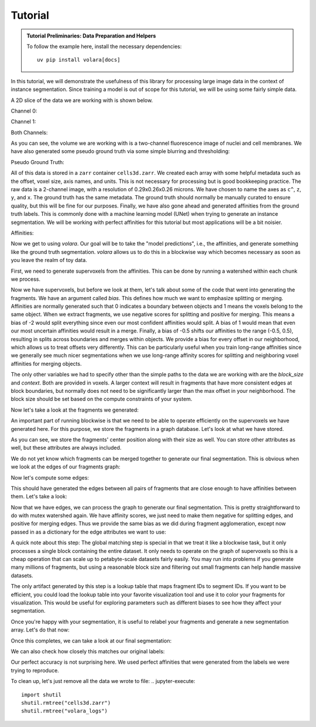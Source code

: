 .. _sec_tutorial:

Tutorial
========

.. admonition:: Tutorial Preliminaries: Data Preparation and Helpers
  :class: toggle

  To follow the example here, install the necessary dependencies::

    uv pip install volara[docs]

  .. jupyter-execute::

    import random
    import pprint

    import matplotlib.pyplot as plt
    import numpy as np
    from funlib.geometry import Coordinate
    from funlib.persistence import prepare_ds
    from scipy.ndimage import label
    from skimage import data
    from skimage.filters import gaussian

    from volara.tmp import seg_to_affgraph

    # Download the data
    cell_data = (data.cells3d().transpose((1, 0, 2, 3)) / 256).astype(np.uint8)

    # Handle metadata
    offset = Coordinate(0, 0, 0)
    voxel_size = Coordinate(290, 260, 260)
    axis_names = ["c^", "z", "y", "x"]
    units = ["nm", "nm", "nm"]

    # Create the zarr array with appropriate metadata
    cell_array = prepare_ds(
        "cells3d.zarr/raw",
        cell_data.shape,
        offset=offset,
        voxel_size=voxel_size,
        axis_names=axis_names,
        units=units,
        mode="w",
        dtype=np.uint8,
    )

    # Save the cell data to the zarr array
    cell_array[:] = cell_data

    # Generate and save some pseudo ground truth data
    mask_array = prepare_ds(
        "cells3d.zarr/mask",
        cell_data.shape[1:],
        offset=offset,
        voxel_size=voxel_size,
        axis_names=axis_names[1:],
        units=units,
        mode="w",
        dtype=np.uint8,
    )
    cell_mask = np.clip(gaussian(cell_data[1] / 255.0, sigma=1), 0, 255) * 255 > 30
    not_membrane_mask = np.clip(gaussian(cell_data[0] / 255.0, sigma=1), 0, 255) * 255 < 10
    mask_array[:] = cell_mask * not_membrane_mask

    # Generate labels via connected components
    labels_array = prepare_ds(
        "cells3d.zarr/labels",
        cell_data.shape[1:],
        offset=offset,
        voxel_size=voxel_size,
        axis_names=axis_names[1:],
        units=units,
        mode="w",
        dtype=np.uint8,
    )
    labels_array[:] = label(mask_array[:])[0]

    # Generate affinity graph
    affs_array = prepare_ds(
        "cells3d.zarr/affs",
        (3,) + cell_data.shape[1:],
        offset=offset,
        voxel_size=voxel_size,
        axis_names=["offset^"] + axis_names[1:],
        units=units,
        mode="w",
        dtype=np.uint8,
    )
    affs_array[:] = (
        seg_to_affgraph(labels_array[:], nhood=[[1, 0, 0], [0, 1, 0], [0, 0, 1]]) * 255
    )


    # Helper function to show an image, channels first
    def imshow(data):
        if data.shape[0] == 2 and len(data.shape) == 3:
            data = data[[0, 1, 0]] * np.array([1, 1, 0]).reshape(3, 1, 1)
        if data.dtype == np.uint32 or data.dtype == np.uint64:
            labels = [x for x in np.unique(data) if x != 0]
            relabelling = random.sample(range(1, len(labels) + 1), len(labels))
            for l, new_l in zip(labels, relabelling):
                data[data == l] = new_l
            cmap = "jet"
        else:
            cmap = None

        fig = plt.figure(figsize=(10, 4))
        if len(data.shape) <= 3:
            if len(data.shape) == 2:
                plt.imshow(data, cmap=cmap)
            else:
                plt.imshow(data.transpose(1, 2, 0), cmap=cmap)
        plt.show()

In this tutorial, we will demonstrate the usefulness of this library
for processing large image data in the context of instance segmentation.
Since training a model is out of scope for this tutorial, we will be using
some fairly simple data.

A 2D slice of the data we are working with is shown below.

Channel 0:

.. jupyter-execute::

  imshow(cell_array[0, 30])

Channel 1:

.. jupyter-execute::

  imshow(cell_array[1, 30])

Both Channels:

.. jupyter-execute::

  imshow(cell_array[:, 30])

As you can see, the volume we are working with is a two-channel fluorescence
image of nuclei and cell membranes. We have also generated some pseudo
ground truth via some simple blurring and thresholding:

Pseudo Ground Truth:

.. jupyter-execute:: 

  imshow(labels_array[30])

All of this data is stored in a ``zarr`` container ``cells3d.zarr``.
We created each array with some helpful metadata such as the offset,
voxel size, axis names, and units. This is not necessary for processing
but is good bookkeeping practice.
The raw data is a 2-channel image, with a resolution of
0.29x0.26x0.26 microns. We have chosen to name the axes as ``c^``, ``z``,
``y``, and ``x``. The ground truth has the same metadata. The ground truth
should normally be manually curated to ensure quality, but this will be
fine for our purposes.
Finally, we have also gone ahead and generated affinities from the ground
truth labels. This is commonly done with a machine learning model (UNet)
when trying to generate an instance segmentation. We will be working with
perfect affinities for this tutorial but most applications will be a bit
noisier.

Affinities:

.. jupyter-execute::

  imshow(affs_array[:, 30])

Now we get to using `volara`. Our goal will be to take the "model predictions",
i.e., the affinities, and generate something like the ground truth segmentation.
`volara` allows us to do this in a blockwise way which becomes necessary as
soon as you leave the realm of toy data.

First, we need to generate supervoxels from the affinities. This can be done
by running a watershed within each chunk we process.

.. jupyter-execute::

  from volara.blockwise import ExtractFrags
  from volara.dataset import Affs, Labels
  from volara.dbs import SQLite

  # Configure your db
  db = SQLite(
      path="cells3d.zarr/db.sqlite",
      edge_attrs={
          "zyx_aff": "float",
      },
  )

  # Configure your arrays
  affinities = Affs(
      store="cells3d.zarr/affs",
      neighborhood=[Coordinate(1, 0, 0), Coordinate(0, 1, 0), Coordinate(0, 0, 1)],
  )
  fragments = Labels(store="cells3d.zarr/fragments")

  # Extract Fragments
  extract_frags = ExtractFrags(
      db=db,
      affs_data=affinities,
      frags_data=fragments,
      block_size=(20, 100, 100),
      context=(2, 2, 2),
      bias=[-0.5, -0.5, -0.5],
  )
  extract_frags.run_blockwise(multiprocessing=False)

Now we have supervoxels, but before we look at them, let's talk about some of the
code that went into generating the fragments. We have an argument called `bias`.
This defines how much we want to emphasize splitting or merging. Affinities are
normally generated such that 0 indicates a boundary between objects and 1 means
the voxels belong to the same object. When we extract fragments, we use negative
scores for splitting and positive for merging. This means a bias of -2 would split
everything since even our most confident affinities would split. A bias of 1 would
mean that even our most uncertain affinities would result in a merge. Finally, a bias
of -0.5 shifts our affinities to the range (-0.5, 0.5), resulting in splits across
boundaries and merges within objects. We provide a bias for every offset in our
neighborhood, which allows us to treat offsets very differently. This can be
particularly useful when you train long-range affinities since we generally see
much nicer segmentations when we use long-range affinity scores for splitting and
neighboring voxel affinities for merging objects.

The only other variables we had to specify other than the simple paths to the data
we are working with are the `block_size` and `context`. Both are provided in voxels.
A larger context will result in fragments that have more consistent edges at block
boundaries, but normally does not need to be significantly larger than the max
offset in your neighborhood. The block size should be set based on the compute constraints
of your system.

Now let's take a look at the fragments we generated:

.. jupyter-execute::

  imshow(fragments.array("r")[30])

An important part of running blockwise is that we need to be able to operate efficiently
on the supervoxels we have generated here. For this purpose, we store the fragments
in a graph database. Let's look at what we have stored.

.. jupyter-execute::

  fragment_graph = db.open("r").read_graph(cell_array.roi)
  print(f"Number of fragments generated: {len(fragment_graph.nodes)}")
  print("Some sample fragments: ")
  pprint.pp(list(fragment_graph.nodes(data=True))[100:105])

As you can see, we store the fragments' center position along with their size as well.
You can store other attributes as well, but these attributes are always included.

We do not yet know which fragments can be merged together to generate our final
segmentation. This is obvious when we look at the edges of our fragments graph:

.. jupyter-execute::

  print(f"Number of edges in our fragment graph: {len(fragment_graph.edges)}")

Now let's compute some edges:

.. jupyter-execute::
  
  from volara.blockwise import AffAgglom

  # Affinity Agglomeration across blocks
  aff_agglom = AffAgglom(
      db=db,
      affs_data=affinities,
      frags_data=fragments,
      block_size=(20, 100, 100),
      context=(2, 2, 2),
      scores={"zyx_aff": affinities.neighborhood},
  )
  aff_agglom.run_blockwise(multiprocessing=False)

This should have generated the edges between all pairs of fragments that are
close enough to have affinities between them. Let's take a look:

.. jupyter-execute::

  fragment_graph = db.open("r").read_graph(cell_array.roi)
  print(f"Number of fragments: {len(fragment_graph.nodes)}")
  print(f"Number of edges: {len(fragment_graph.edges)}")
  print("Some sample edges: ")
  pprint.pp(list(fragment_graph.edges(data=True))[100:105])

Now that we have edges, we can process the graph to generate our final segmentation. This is pretty straightforward to do with mutex watershed again. We have affinity scores, we just need to make them negative for splitting edges, and positive for merging edges. Thus we provide the same bias as we did during fragment agglomeration, except now passed in as a dictionary for the edge attributes we want to use:

A quick note about this step:
The global matching step is special in that we treat it like a blockwise task, but it only
processes a single block containing the entire dataset. It only needs to operate on the
graph of supervoxels so this is a cheap operation that can scale up to petabyte-scale
datasets fairly easily. You may run into problems if you generate many millions of fragments,
but using a reasonable block size and filtering out small fragments can help handle massive
datasets.

.. jupyter-execute::

  from volara.blockwise import GlobalMWS

  # Global MWS
  global_mws = GlobalMWS(
      db=db,
      frags_data=fragments,
      lut="cells3d.zarr/lut",
      bias={"zyx_aff": -0.5},
  )
  global_mws.run_blockwise(multiprocessing=False)

The only artifact generated by this step is a lookup table that maps fragment IDs to segment IDs.
If you want to be efficient, you could load the lookup table into your favorite visualization tool
and use it to color your fragments for visualization. This would be useful for exploring parameters
such as different biases to see how they affect your segmentation.

Once you're happy with your segmentation, it is useful to relabel your fragments and generate
a new segmentation array. Let's do that now:

.. jupyter-execute::

  from volara.blockwise import LUT

  segments = Labels(store="cells3d.zarr/segments")

  # Write LUT
  lut = LUT(
      frags_data=fragments,
      seg_data=segments,
      lut="cells3d.zarr/lut",
      block_size=(20, 100, 100),
  )
  lut.run_blockwise(multiprocessing=False)

Once this completes, we can take a look at our final segmentation:

.. jupyter-execute:: 

  imshow(segments.array("r")[30])

We can also check how closely this matches our original labels:

.. jupyter-execute:: 

  s_to_l = {}
  false_merges = 0
  l_to_s = {}
  false_splits = 0
  for s, l in zip(segments.array("r")[30].flat, labels_array[30].flat):
      if s not in s_to_l:
          s_to_l[s] = l
      elif s_to_l[s] != l:
          false_merges += 1
          print(f"Falsely merged labels: ({l}, {s_to_l[s]}) with segment {s}")
      if l not in l_to_s:
          l_to_s[l] = s
      elif l_to_s[l] != s:
          false_splits += 1
          print(f"Falsely split label: {l} into segments ({s}, {l_to_s[l]})")

  print("False merges: ", false_merges)
  print("False splits: ", false_splits)
  print("Accuracy: ", (len(s_to_l) - (false_merges + false_splits)) / len(s_to_l))

Our perfect accuracy is not surprising here. We used perfect affinities that were
generated from the labels we were trying to reproduce.

To clean up, let's just remove all the data we wrote to file:
.. jupyter-execute:: 

  import shutil
  shutil.rmtree("cells3d.zarr")
  shutil.rmtree("volara_logs")
